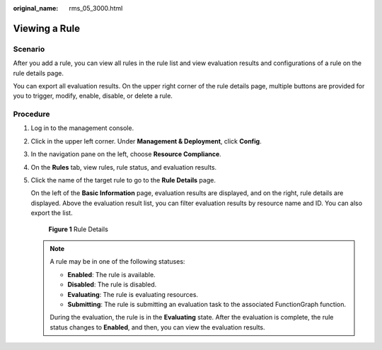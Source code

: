 :original_name: rms_05_3000.html

.. _rms_05_3000:

Viewing a Rule
==============

Scenario
--------

After you add a rule, you can view all rules in the rule list and view evaluation results and configurations of a rule on the rule details page.

You can export all evaluation results. On the upper right corner of the rule details page, multiple buttons are provided for you to trigger, modify, enable, disable, or delete a rule.

Procedure
---------

#. Log in to the management console.

#. Click |image1| in the upper left corner. Under **Management & Deployment**, click **Config**.

#. In the navigation pane on the left, choose **Resource Compliance**.

#. On the **Rules** tab, view rules, rule status, and evaluation results.

#. Click the name of the target rule to go to the **Rule Details** page.

   On the left of the **Basic Information** page, evaluation results are displayed, and on the right, rule details are displayed. Above the evaluation result list, you can filter evaluation results by resource name and ID. You can also export the list.


   .. figure:: /_static/images/en-us_image_0000001924869504.png
      :alt: **Figure 1** Rule Details

      **Figure 1** Rule Details

   .. note::

      A rule may be in one of the following statuses:

      -  **Enabled**: The rule is available.
      -  **Disabled**: The rule is disabled.
      -  **Evaluating**: The rule is evaluating resources.
      -  **Submitting**: The rule is submitting an evaluation task to the associated FunctionGraph function.

      During the evaluation, the rule is in the **Evaluating** state. After the evaluation is complete, the rule status changes to **Enabled**, and then, you can view the evaluation results.

.. |image1| image:: /_static/images/en-us_image_0000001711484518.png
